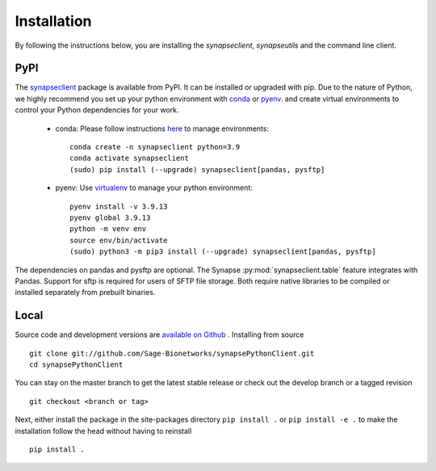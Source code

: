Installation
============

By following the instructions below, you are installing the `synapseclient`,
`synapseutils` and the command line client.

PyPI
----

The `synapseclient <https://pypi.python.org/pypi/synapseclient/>`_ package is available from PyPI. It can be installed
or upgraded with pip. Due to the nature of Python, we highly recommend you set up your python environment with
`conda <https://www.anaconda.com/products/distribution>`__ or `pyenv <https://github.com/pyenv/pyenv>`__.
and create virtual environments to control your Python dependencies for your work.

    - conda: Please follow instructions `here <https://docs.conda.io/projects/conda/en/latest/user-guide/tasks/manage-environments.html>`__ to manage environments::

        conda create -n synapseclient python=3.9
        conda activate synapseclient
        (sudo) pip install (--upgrade) synapseclient[pandas, pysftp]

    - pyenv: Use `virtualenv <https://virtualenv.pypa.io/en/latest/>`__ to manage your python environment::

        pyenv install -v 3.9.13
        pyenv global 3.9.13
        python -m venv env
        source env/bin/activate
        (sudo) python3 -m pip3 install (--upgrade) synapseclient[pandas, pysftp]


The dependencies on pandas and pysftp are optional. The Synapse :py:mod:`synapseclient.table` feature integrates with
Pandas. Support for sftp is required for users of SFTP file storage. Both require native libraries to be compiled or
installed separately from prebuilt binaries.


Local
-----

Source code and development versions are `available on Github \
<https://github.com/Sage-Bionetworks/synapsePythonClient>`_.
Installing from source
::

    git clone git://github.com/Sage-Bionetworks/synapsePythonClient.git
    cd synapsePythonClient

You can stay on the master branch to get the latest stable release or check out the develop branch or a tagged
revision
::

    git checkout <branch or tag>

Next, either install the package in the site-packages directory ``pip install .`` or
``pip install -e .`` to make the installation follow the head without having to reinstall
::

    pip install .
